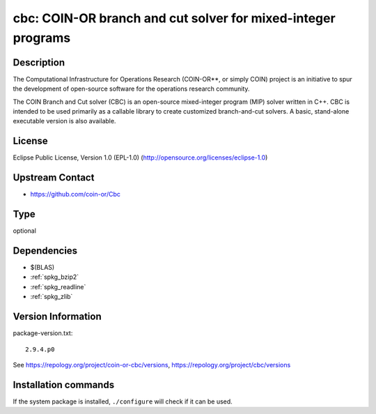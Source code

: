 .. _spkg_cbc:

cbc: COIN-OR branch and cut solver for mixed-integer programs
=============================================================

Description
-----------

The Computational Infrastructure for Operations Research (COIN-OR**, or
simply COIN) project is an initiative to spur the development of
open-source software for the operations research community.

The COIN Branch and Cut solver (CBC) is an open-source mixed-integer
program (MIP) solver written in C++. CBC is intended to be used
primarily as a callable library to create customized branch-and-cut
solvers. A basic, stand-alone executable version is also available.

License
-------

Eclipse Public License, Version 1.0 (EPL-1.0)
(http://opensource.org/licenses/eclipse-1.0)


Upstream Contact
----------------

-  https://github.com/coin-or/Cbc


Type
----

optional


Dependencies
------------

- $(BLAS)
- :ref:`spkg_bzip2`
- :ref:`spkg_readline`
- :ref:`spkg_zlib`

Version Information
-------------------

package-version.txt::

    2.9.4.p0

See https://repology.org/project/coin-or-cbc/versions, https://repology.org/project/cbc/versions

Installation commands
---------------------

.. tab:: Sage distribution:

   .. CODE-BLOCK:: bash

       $ sage -i cbc

.. tab:: Arch Linux:

   .. CODE-BLOCK:: bash

       $ sudo pacman -S coin-or-cbc

.. tab:: conda-forge:

   .. CODE-BLOCK:: bash

       $ conda install coincbc

.. tab:: Debian/Ubuntu:

   .. CODE-BLOCK:: bash

       $ sudo apt-get install coinor-cbc coinor-libcbc-dev

.. tab:: Fedora/Redhat/CentOS:

   .. CODE-BLOCK:: bash

       $ sudo dnf install coin-or-Cbc coin-or-Cbc-devel

.. tab:: FreeBSD:

   .. CODE-BLOCK:: bash

       $ sudo pkg install math/cbc

.. tab:: Gentoo Linux:

   .. CODE-BLOCK:: bash

       $ sudo emerge sci-libs/coinor-cbc

.. tab:: Homebrew:

   .. CODE-BLOCK:: bash

       $ brew install cbc

.. tab:: Nixpkgs:

   .. CODE-BLOCK:: bash

       $ nix-env -f \'\<nixpkgs\>\' --install --attr cbc

.. tab:: Void Linux:

   .. CODE-BLOCK:: bash

       $ sudo xbps-install CoinMP-devel


If the system package is installed, ``./configure`` will check if it can be used.
